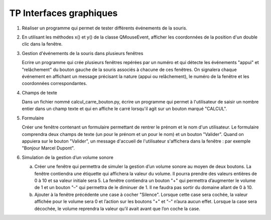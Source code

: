 ************************
TP Interfaces graphiques
************************

#. Réaliser un programme qui permet de tester différents événements de la souris.

#. En utilisant les méthodes x() et y() de la classe QMouseEvent, afficher les coordonnées de la position d'un double clic dans la fenêtre.

#. Gestion d'événements de la souris dans plusieurs fenêtres

   Ecrire un programme qui crée plusieurs fenêtres repérées par un numéro et qui détecte les événements "appui" et "relâchement" du bouton gauche de la souris associés à chacune de ces fenêtres. On signalera chaque événement en affichant un message précisant la nature (appui ou relâchement), le numéro de la fenêtre et les coordonnées correspondantes.

#. Champs de texte

   Dans un fichier nommé calcul_carre_bouton.py, écrire un programme qui permet à l'utilisateur de saisir un nombre entier dans un champ texte et qui en affiche le carré lorsqu'il agit sur un bouton marqué "CALCUL".

#. Formulaire

   Créer une fenêtre contenant un formulaire permettant de rentrer le prénom et le nom d'un utilisateur. Le formulaire comprendra deux champs de texte (un pour le prénom et un pour le nom) et un bouton "Valider". Quand on appuiera sur le bouton "Valider", un message d'accueil de l'utilisateur s'affichera dans la fenêtre : par exemple "Bonjour Marcel Dupont".

#. Simulation de la gestion d’un volume sonore

   a) Créer une fenêtre qui permettra de simuler la gestion d’un volume sonore au moyen de deux boutons. La fenêtre contiendra une étiquette qui affichera la valeur du volume. Il pourra prendre des valeurs entières de 0 à 10 et sa valeur initiale sera 5. La fenêtre contiendra un bouton "+" qui permettra d’augmenter le volume de 1 et un bouton "–" qui permettra de le diminuer de 1. Il ne faudra pas sortir du domaine allant de 0 à 10.

   b) Ajouter à la fenêtre précédente une case à cocher "Silence". Lorsque cette case sera cochée, la valeur affichée pour le volume sera 0 et l’action sur les boutons "+" et "–" n’aura aucun effet. Lorsque la case sera décochée, le volume reprendra la valeur qu’il avait avant que l’on coche la case.
